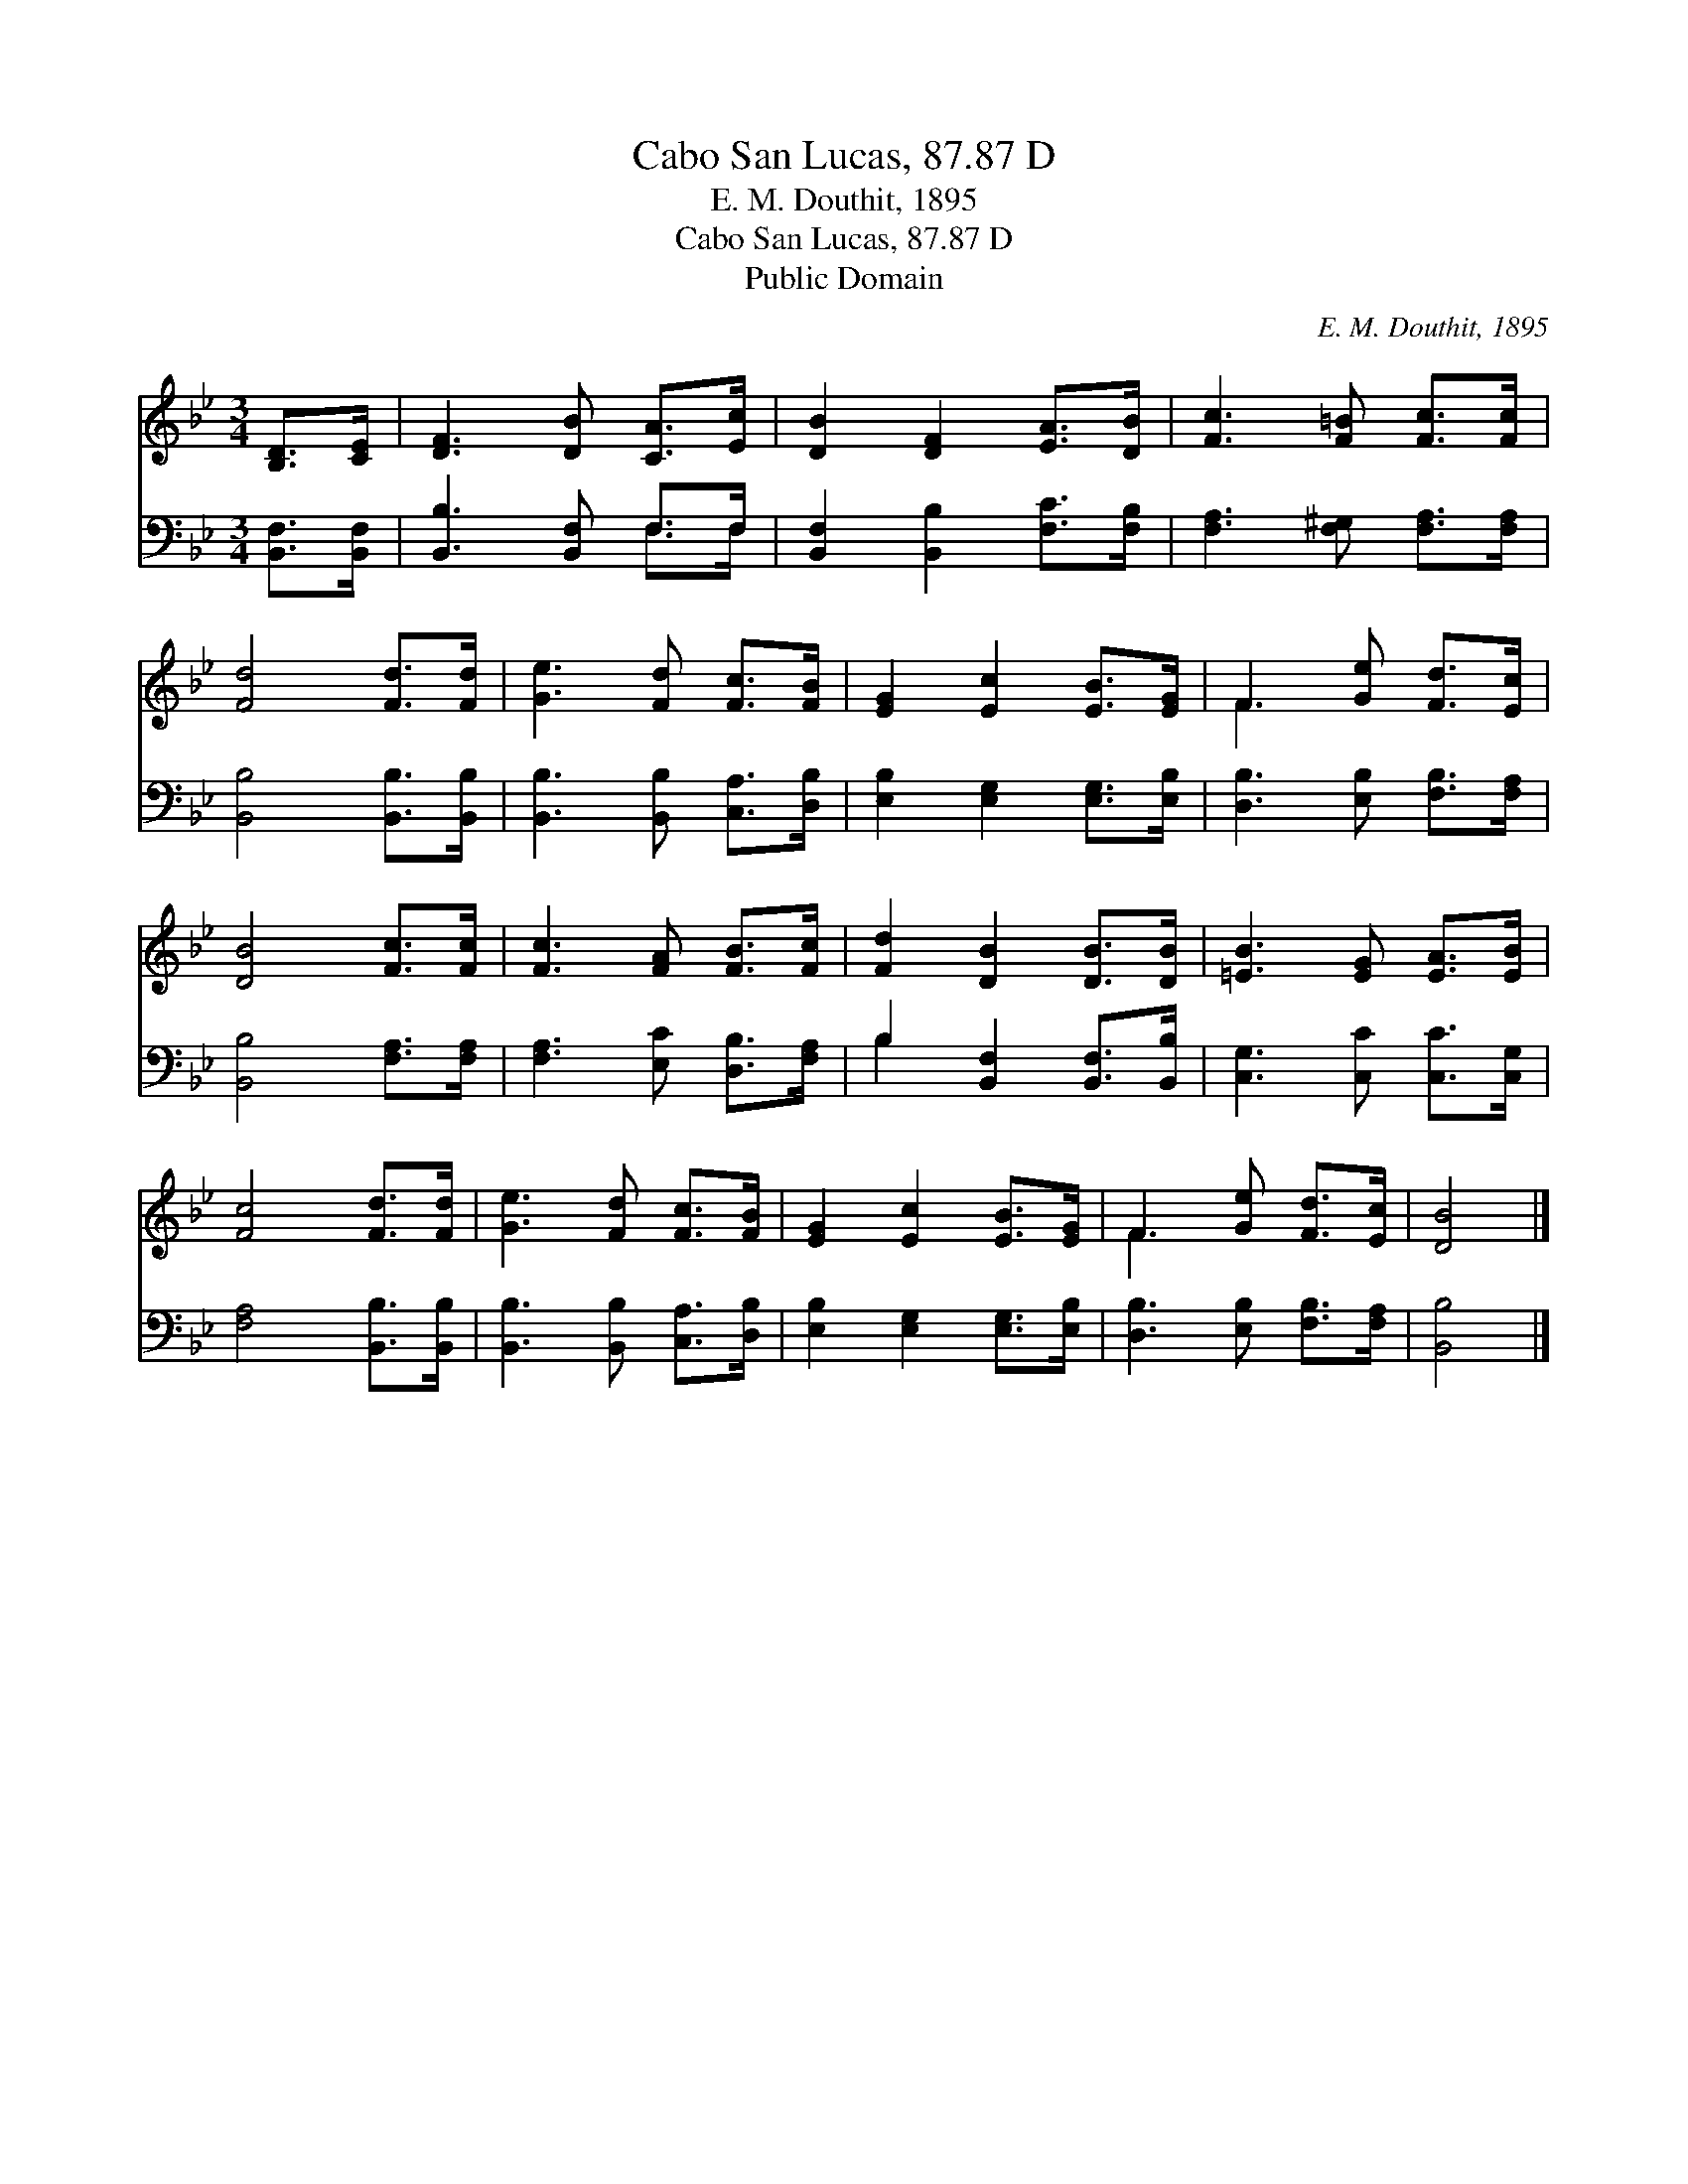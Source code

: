 X:1
T:Cabo San Lucas, 87.87 D
T:E. M. Douthit, 1895
T:Cabo San Lucas, 87.87 D
T:Public Domain
C:E. M. Douthit, 1895
Z:Public Domain
%%score ( 1 2 ) ( 3 4 )
L:1/8
M:3/4
K:Bb
V:1 treble 
V:2 treble 
V:3 bass 
V:4 bass 
V:1
 [B,D]>[CE] | [DF]3 [DB] [CA]>[Ec] | [DB]2 [DF]2 [EA]>[DB] | [Fc]3 [F=B] [Fc]>[Fc] | %4
 [Fd]4 [Fd]>[Fd] | [Ge]3 [Fd] [Fc]>[FB] | [EG]2 [Ec]2 [EB]>[EG] | F3 [Ge] [Fd]>[Ec] | %8
 [DB]4 [Fc]>[Fc] | [Fc]3 [FA] [FB]>[Fc] | [Fd]2 [DB]2 [DB]>[DB] | [=EB]3 [EG] [EA]>[EB] | %12
 [Fc]4 [Fd]>[Fd] | [Ge]3 [Fd] [Fc]>[FB] | [EG]2 [Ec]2 [EB]>[EG] | F3 [Ge] [Fd]>[Ec] | [DB]4 |] %17
V:2
 x2 | x6 | x6 | x6 | x6 | x6 | x6 | F3 x3 | x6 | x6 | x6 | x6 | x6 | x6 | x6 | F3 x3 | x4 |] %17
V:3
 [B,,F,]>[B,,F,] | [B,,B,]3 [B,,F,] F,>F, | [B,,F,]2 [B,,B,]2 [F,C]>[F,B,] | %3
 [F,A,]3 [F,^G,] [F,A,]>[F,A,] | [B,,B,]4 [B,,B,]>[B,,B,] | [B,,B,]3 [B,,B,] [C,A,]>[D,B,] | %6
 [E,B,]2 [E,G,]2 [E,G,]>[E,B,] | [D,B,]3 [E,B,] [F,B,]>[F,A,] | [B,,B,]4 [F,A,]>[F,A,] | %9
 [F,A,]3 [E,C] [D,B,]>[F,A,] | B,2 [B,,F,]2 [B,,F,]>[B,,B,] | [C,G,]3 [C,C] [C,C]>[C,G,] | %12
 [F,A,]4 [B,,B,]>[B,,B,] | [B,,B,]3 [B,,B,] [C,A,]>[D,B,] | [E,B,]2 [E,G,]2 [E,G,]>[E,B,] | %15
 [D,B,]3 [E,B,] [F,B,]>[F,A,] | [B,,B,]4 |] %17
V:4
 x2 | x4 F,>F, | x6 | x6 | x6 | x6 | x6 | x6 | x6 | x6 | B,2 x4 | x6 | x6 | x6 | x6 | x6 | x4 |] %17

